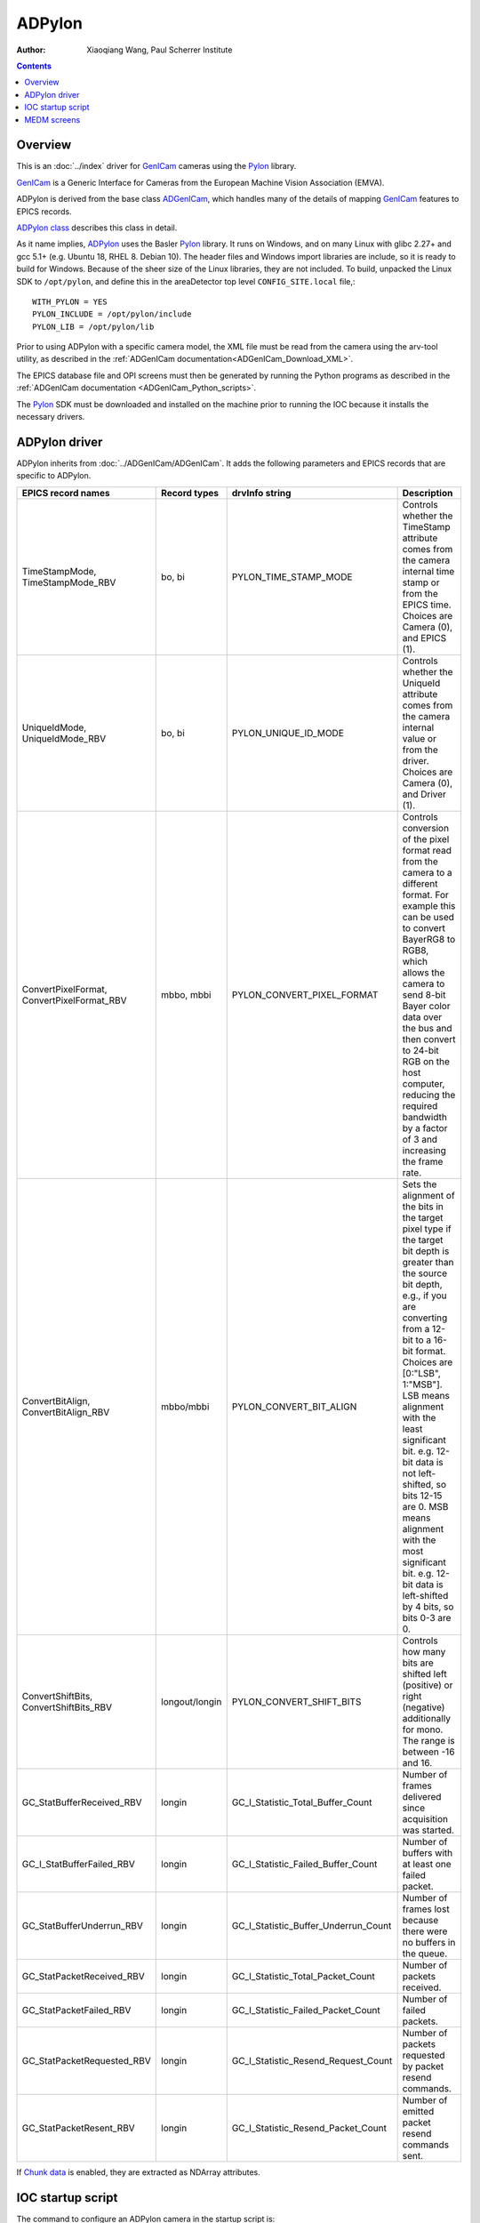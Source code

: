 =======
ADPylon
=======

:author: Xiaoqiang Wang, Paul Scherrer Institute

.. contents:: Contents

.. _GenICam:      https://www.emva.org/standards-technology/genicam
.. _ADGenICam:    https://github.com/areaDetector/ADGenICam
.. _ADPylon:      https://github.com/areaDetector/ADPylon
.. _Pylon:        https://www.baslerweb.com/en/products/basler-pylon-camera-software-suite/pylon-sdks
.. _ADPylon class: ../areaDetectorDoxygenHTML/class_a_d_pylon.html

Overview
--------

This is an :doc:`../index` driver for GenICam_ cameras using the Pylon_ library.

GenICam_ is a Generic Interface for Cameras from the European Machine Vision Association (EMVA). 

ADPylon is derived from the base class ADGenICam_, which handles many of the details of
mapping GenICam_ features to EPICS records.

`ADPylon class`_ describes this class in detail.

As it name implies, ADPylon_ uses the Basler Pylon_ library. It runs on Windows, and on many Linux with
glibc 2.27+ and gcc 5.1+ (e.g. Ubuntu 18, RHEL 8. Debian 10).
The header files and Windows import libraries are include, so it is ready to build for Windows.
Because of the sheer size of the Linux libraries, they are not included. To build, unpacked the Linux
SDK to ``/opt/pylon``, and define this in the areaDetector top level ``CONFIG_SITE.local`` file,::

   WITH_PYLON = YES
   PYLON_INCLUDE = /opt/pylon/include
   PYLON_LIB = /opt/pylon/lib

Prior to using ADPylon with a specific camera model, the XML file must be read from the camera using the arv-tool utility,
as described in the
:ref:`ADGenICam documentation<ADGenICam_Download_XML>`.

The EPICS database file and OPI screens must then be generated by running the Python programs as described in the
:ref:`ADGenICam documentation <ADGenICam_Python_scripts>`.

The Pylon_ SDK must be downloaded and installed on the machine prior to running the IOC because it installs
the necessary drivers.

ADPylon driver
--------------
ADPylon inherits from :doc:`../ADGenICam/ADGenICam`.  It adds the following parameters and EPICS records that are
specific to ADPylon.


.. cssclass:: table-bordered table-striped table-hover
.. list-table::
   :header-rows: 1
   :widths: auto

   * - EPICS record names
     - Record types
     - drvInfo string
     - Description
   * - TimeStampMode, TimeStampMode_RBV
     - bo, bi
     - PYLON_TIME_STAMP_MODE
     - Controls whether the TimeStamp attribute comes from the camera internal time stamp or from the EPICS time.
       Choices are Camera (0), and EPICS (1).
   * - UniqueIdMode, UniqueIdMode_RBV
     - bo, bi
     - PYLON_UNIQUE_ID_MODE
     - Controls whether the UniqueId attribute comes from the camera internal value or from the driver.
       Choices are Camera (0), and Driver (1).
   * - ConvertPixelFormat, ConvertPixelFormat_RBV
     - mbbo, mbbi
     - PYLON_CONVERT_PIXEL_FORMAT
     - Controls conversion of the pixel format read from the camera to a different format.  For example this can be used
       to convert BayerRG8 to RGB8, which allows the camera to send 8-bit Bayer color data over the bus and then convert to 24-bit
       RGB on the host computer, reducing the required bandwidth by a factor of 3 and increasing the frame rate.
   * - ConvertBitAlign, ConvertBitAlign_RBV
     - mbbo/mbbi
     - PYLON_CONVERT_BIT_ALIGN
     - Sets the alignment of the bits in the target pixel type if the target bit depth is greater than the source bit depth, e.g., if you are converting from a 12-bit to a 16-bit format.
       Choices are [0:"LSB", 1:"MSB"].
       LSB means alignment with the least significant bit. e.g. 12-bit data is not left-shifted, so bits 12-15 are 0.
       MSB means alignment with the most significant bit. e.g. 12-bit data is left-shifted by 4 bits, so bits 0-3 are 0.
   * - ConvertShiftBits, ConvertShiftBits_RBV
     - longout/longin
     - PYLON_CONVERT_SHIFT_BITS
     - Controls how many bits are shifted left (positive) or right (negative) additionally for mono. The range is between -16 and 16.
   * - GC_StatBufferReceived_RBV
     - longin
     - GC_I_Statistic_Total_Buffer_Count
     - Number of frames delivered since acquisition was started.
   * - GC_I_StatBufferFailed_RBV
     - longin
     - GC_I_Statistic_Failed_Buffer_Count
     - Number of buffers with at least one failed packet.
   * - GC_StatBufferUnderrun_RBV
     - longin
     - GC_I_Statistic_Buffer_Underrun_Count
     - Number of frames lost because there were no buffers in the queue.
   * - GC_StatPacketReceived_RBV
     - longin
     - GC_I_Statistic_Total_Packet_Count
     - Number of packets received.
   * - GC_StatPacketFailed_RBV
     - longin
     - GC_I_Statistic_Failed_Packet_Count
     - Number of failed packets.
   * - GC_StatPacketRequested_RBV
     - longin
     - GC_I_Statistic_Resend_Request_Count
     - Number of packets requested by packet resend commands.
   * - GC_StatPacketResent_RBV
     - longin
     - GC_I_Statistic_Resend_Packet_Count
     - Number of emitted packet resend commands sent.

If `Chunk data <https://docs.baslerweb.com/data-chunks>`_ is enabled, they are extracted as NDArray attributes.

IOC startup script
------------------
The command to configure an ADPylon camera in the startup script is::

  ADPylonConfig(const char *portName, const char *cameraId,
                    size_t maxMemory, int priority, int stackSize)

``portName`` is the name for the ADPylon port driver

``cameraId`` is the either the serial number of the camera or the camera index number in the system. The serial number is normally printed on the camera,
and it is also the last part of the camera name returned by arv-tool, for example for ``"Basler-23524298"``, it would be 23524298.
If cameraId is less than 1000 it is assumed to be the system index number, if 1000 or greater it is assumed to be a serial number.

``maxMemory`` is the maximum amount of memory the NDArrayPool is allowed to allocate.  0 means unlimited.

``priority`` is the priority of the port thread.  0 means medium priority.

``stackSize`` is the stack size.  0 means medium size.

MEDM screens
------------
The following is the MEDM screen ADPylon.adl when controlling a Basler acA1300-200uc camera.
ADPylon.adl is very similar to ADGenICam.adl, with a few additional widgets for the PVs that are 
specific to ADPylon.

.. figure:: ADPylon.png
    :align: center

The following are the MEDM screens Basler_acA1300_200uc-features_[1-4].adl when controlling an acA1300-200uc USB3 camera.
These screens were autogenerated by the Python script in :doc:`../ADGenICam/ADGenICam`, and are specific to this camera model.
They are loaded from the "Camera-specific features" related display widget in the above screen.

.. figure:: ADPylon_features1.png
    :align: center

.. figure:: ADPylon_features2.png
    :align: center

.. figure:: ADPylon_features3.png
    :align: center

.. figure:: ADPylon_features4.png
    :align: center
